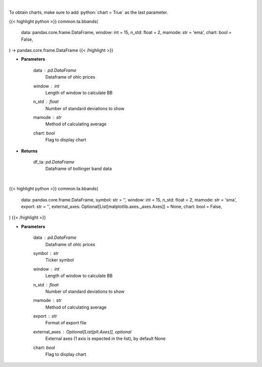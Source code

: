 .. role:: python(code)
    :language: python
    :class: highlight

|

To obtain charts, make sure to add :python:`chart = True` as the last parameter.

.. raw:: html

    <h3>
    > Getting data
    </h3>

{{< highlight python >}}
common.ta.bbands(
    data: pandas.core.frame.DataFrame,
    window: int = 15,
    n_std: float = 2,
    mamode: str = 'ema',
    chart: bool = False,
) -> pandas.core.frame.DataFrame
{{< /highlight >}}

.. raw:: html

    <p>
    Calculate Bollinger Bands
    </p>

* **Parameters**

    data : *pd.DataFrame*
        Dataframe of ohlc prices
    window : *int*
        Length of window to calculate BB
    n_std : *float*
        Number of standard deviations to show
    mamode : *str*
        Method of calculating average
    chart: *bool*
       Flag to display chart


* **Returns**

    df_ta: *pd.DataFrame*
        Dataframe of bollinger band data

|

.. raw:: html

    <h3>
    > Getting charts
    </h3>

{{< highlight python >}}
common.ta.bbands(
    data: pandas.core.frame.DataFrame,
    symbol: str = '',
    window: int = 15,
    n_std: float = 2,
    mamode: str = 'sma',
    export: str = '',
    external_axes: Optional[List[matplotlib.axes._axes.Axes]] = None,
    chart: bool = False,
)
{{< /highlight >}}

.. raw:: html

    <p>
    Show bollinger bands
    </p>

* **Parameters**

    data : *pd.DataFrame*
        Dataframe of ohlc prices
    symbol : *str*
        Ticker symbol
    window : *int*
        Length of window to calculate BB
    n_std : *float*
        Number of standard deviations to show
    mamode : *str*
        Method of calculating average
    export : *str*
        Format of export file
    external_axes : Optional[List[plt.Axes]], optional
        External axes (1 axis is expected in the list), by default None
    chart: *bool*
       Flag to display chart

